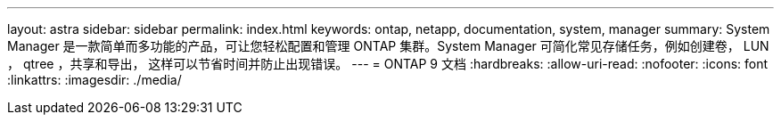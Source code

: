 ---
layout: astra 
sidebar: sidebar 
permalink: index.html 
keywords: ontap, netapp, documentation, system, manager 
summary: System Manager 是一款简单而多功能的产品，可让您轻松配置和管理 ONTAP 集群。System Manager 可简化常见存储任务，例如创建卷， LUN ， qtree ，共享和导出， 这样可以节省时间并防止出现错误。 
---
= ONTAP 9 文档
:hardbreaks:
:allow-uri-read: 
:nofooter: 
:icons: font
:linkattrs: 
:imagesdir: ./media/


